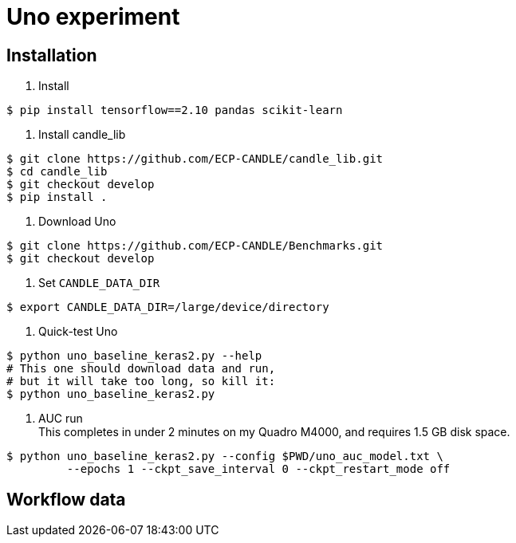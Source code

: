 
= Uno experiment

== Installation

. Install
----
$ pip install tensorflow==2.10 pandas scikit-learn
----
. Install candle_lib
----
$ git clone https://github.com/ECP-CANDLE/candle_lib.git
$ cd candle_lib
$ git checkout develop
$ pip install .
----
. Download Uno
----
$ git clone https://github.com/ECP-CANDLE/Benchmarks.git
$ git checkout develop
----
. Set `CANDLE_DATA_DIR`
----
$ export CANDLE_DATA_DIR=/large/device/directory
----
. Quick-test Uno
----
$ python uno_baseline_keras2.py --help
# This one should download data and run,
# but it will take too long, so kill it:
$ python uno_baseline_keras2.py
----
. AUC run +
This completes in under 2 minutes on my Quadro M4000, and requires 1.5 GB disk space.
----
$ python uno_baseline_keras2.py --config $PWD/uno_auc_model.txt \
         --epochs 1 --ckpt_save_interval 0 --ckpt_restart_mode off
----


== Workflow data

----
----
